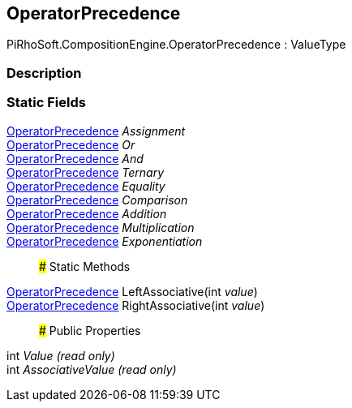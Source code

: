 [#reference/operator-precedence]

## OperatorPrecedence

PiRhoSoft.CompositionEngine.OperatorPrecedence : ValueType

### Description

### Static Fields

<<reference/operator-precedence.html,OperatorPrecedence>> _Assignment_::

<<reference/operator-precedence.html,OperatorPrecedence>> _Or_::

<<reference/operator-precedence.html,OperatorPrecedence>> _And_::

<<reference/operator-precedence.html,OperatorPrecedence>> _Ternary_::

<<reference/operator-precedence.html,OperatorPrecedence>> _Equality_::

<<reference/operator-precedence.html,OperatorPrecedence>> _Comparison_::

<<reference/operator-precedence.html,OperatorPrecedence>> _Addition_::

<<reference/operator-precedence.html,OperatorPrecedence>> _Multiplication_::

<<reference/operator-precedence.html,OperatorPrecedence>> _Exponentiation_::

### Static Methods

<<reference/operator-precedence.html,OperatorPrecedence>> LeftAssociative(int _value_)::

<<reference/operator-precedence.html,OperatorPrecedence>> RightAssociative(int _value_)::

### Public Properties

int _Value_ _(read only)_::

int _AssociativeValue_ _(read only)_::